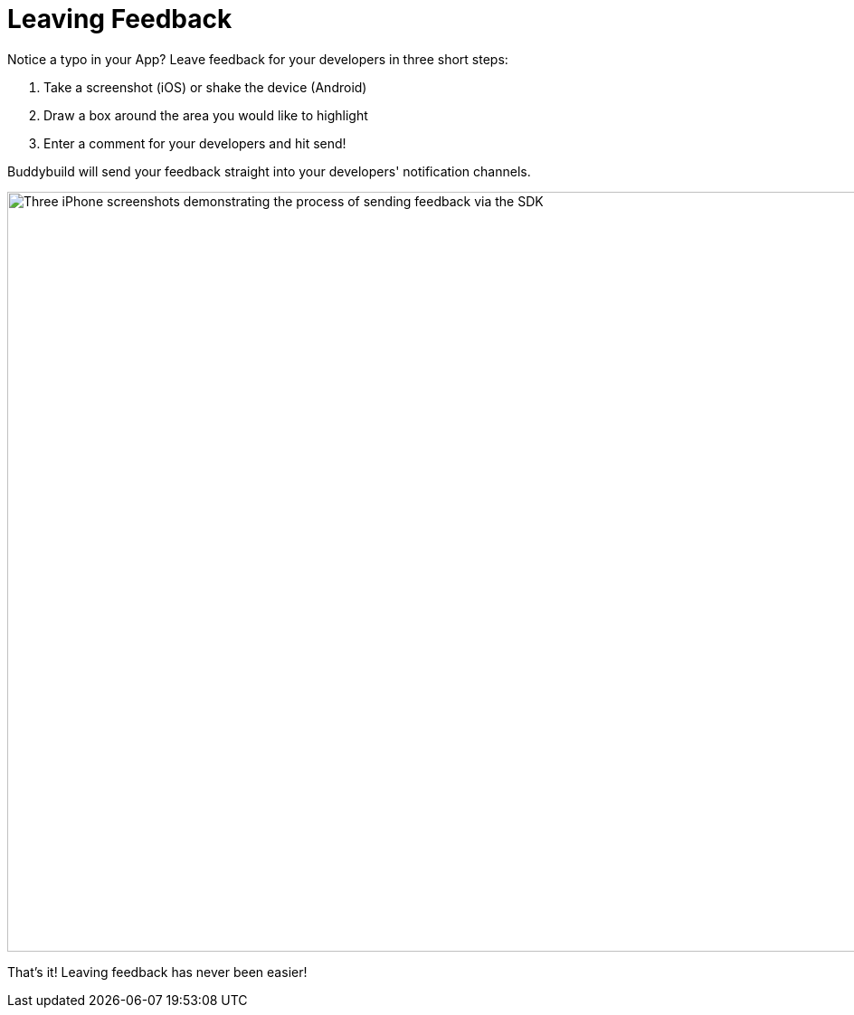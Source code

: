 = Leaving Feedback

Notice a typo in your App? Leave feedback for your developers in three
short steps:

. Take a screenshot (iOS) or shake the device (Android)
. Draw a box around the area you would like to highlight
. Enter a comment for your developers and hit send!

Buddybuild will send your feedback straight into your developers'
notification channels.

image:img/Phone---Feedback.png["Three iPhone screenshots demonstrating
the process of sending feedback via the SDK", 1500, 840]

That's it! Leaving feedback has never been easier!
